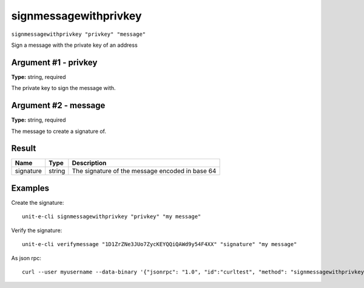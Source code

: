 .. Copyright (c) 2018-2019 The Unit-e developers
   Distributed under the MIT software license, see the accompanying
   file LICENSE or https://opensource.org/licenses/MIT.

signmessagewithprivkey
----------------------

``signmessagewithprivkey "privkey" "message"``

Sign a message with the private key of an address

Argument #1 - privkey
~~~~~~~~~~~~~~~~~~~~~

**Type:** string, required

The private key to sign the message with.

Argument #2 - message
~~~~~~~~~~~~~~~~~~~~~

**Type:** string, required

The message to create a signature of.

Result
~~~~~~

.. list-table::
   :header-rows: 1

   * - Name
     - Type
     - Description
   * - signature
     - string
     - The signature of the message encoded in base 64

Examples
~~~~~~~~


.. highlight:: shell

Create the signature::

  unit-e-cli signmessagewithprivkey "privkey" "my message"

Verify the signature::

  unit-e-cli verifymessage "1D1ZrZNe3JUo7ZycKEYQQiQAWd9y54F4XX" "signature" "my message"

As json rpc::

  curl --user myusername --data-binary '{"jsonrpc": "1.0", "id":"curltest", "method": "signmessagewithprivkey", "params": ["privkey", "my message"] }' -H 'content-type: text/plain;' http://127.0.0.1:7181/

